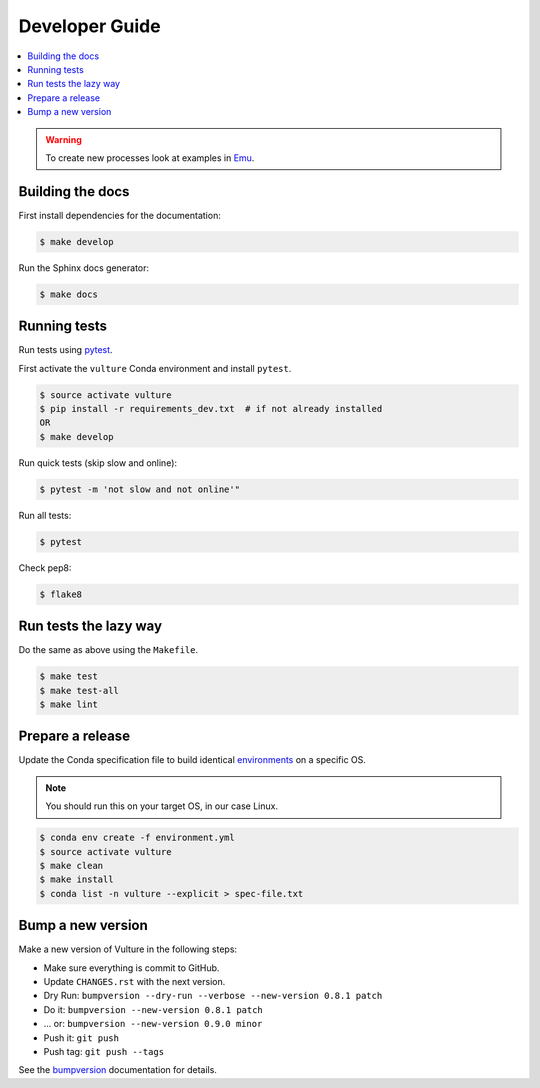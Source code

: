 .. _devguide:

Developer Guide
===============

.. contents::
    :local:
    :depth: 1

.. WARNING:: To create new processes look at examples in Emu_.

Building the docs
-----------------

First install dependencies for the documentation:

.. code-block:: console

  $ make develop

Run the Sphinx docs generator:

.. code-block:: console

  $ make docs

.. _testing:

Running tests
-------------

Run tests using pytest_.

First activate the ``vulture`` Conda environment and install ``pytest``.

.. code-block:: console

   $ source activate vulture
   $ pip install -r requirements_dev.txt  # if not already installed
   OR
   $ make develop

Run quick tests (skip slow and online):

.. code-block:: console

    $ pytest -m 'not slow and not online'"

Run all tests:

.. code-block:: console

    $ pytest

Check pep8:

.. code-block:: console

    $ flake8

Run tests the lazy way
----------------------

Do the same as above using the ``Makefile``.

.. code-block:: console

    $ make test
    $ make test-all
    $ make lint

Prepare a release
-----------------

Update the Conda specification file to build identical environments_ on a specific OS.

.. note:: You should run this on your target OS, in our case Linux.

.. code-block:: console

  $ conda env create -f environment.yml
  $ source activate vulture
  $ make clean
  $ make install
  $ conda list -n vulture --explicit > spec-file.txt

.. _environments: https://conda.io/projects/conda/en/latest/user-guide/tasks/manage-environments.html#building-identical-conda-environments


Bump a new version
------------------

Make a new version of Vulture in the following steps:

* Make sure everything is commit to GitHub.
* Update ``CHANGES.rst`` with the next version.
* Dry Run: ``bumpversion --dry-run --verbose --new-version 0.8.1 patch``
* Do it: ``bumpversion --new-version 0.8.1 patch``
* ... or: ``bumpversion --new-version 0.9.0 minor``
* Push it: ``git push``
* Push tag: ``git push --tags``

See the bumpversion_ documentation for details.

.. _bumpversion: https://pypi.org/project/bumpversion/
.. _pytest: https://docs.pytest.org/en/latest/
.. _Emu: https://github.com/bird-house/emu
